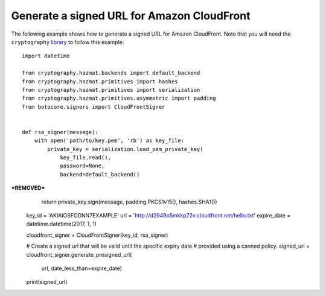 Generate a signed URL for Amazon CloudFront
^^^^^^^^^^^^^^^^^^^^^^^^^^^^^^^^^^^^^^^^^^^

The following example shows how to generate a signed URL for Amazon CloudFront.
Note that you will need the ``cryptography`` `library <https://cryptography.io/en/latest/>`__ to follow this example::

    import datetime

    from cryptography.hazmat.backends import default_backend
    from cryptography.hazmat.primitives import hashes
    from cryptography.hazmat.primitives import serialization
    from cryptography.hazmat.primitives.asymmetric import padding
    from botocore.signers import CloudFrontSigner


    def rsa_signer(message):
        with open('path/to/key.pem', 'rb') as key_file:
            private_key = serialization.load_pem_private_key(
                key_file.read(),
                password=None,
                backend=default_backend()
***REMOVED***
        return private_key.sign(message, padding.PKCS1v15(), hashes.SHA1())

    key_id = 'AKIAIOSFODNN7EXAMPLE'
    url = 'http://d2949o5mkkp72v.cloudfront.net/hello.txt'
    expire_date = datetime.datetime(2017, 1, 1)

    cloudfront_signer = CloudFrontSigner(key_id, rsa_signer)

    # Create a signed url that will be valid until the specific expiry date
    # provided using a canned policy.
    signed_url = cloudfront_signer.generate_presigned_url(
        url, date_less_than=expire_date)
    print(signed_url)
